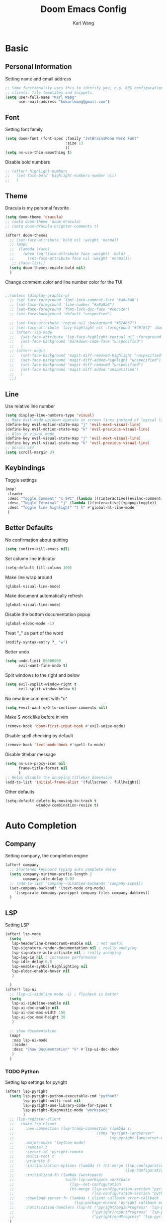 #+TITLE: Doom Emacs Config
#+AUTHOR: Karl Wang

* Basic
** Personal Information
Setting name and email address
#+begin_src emacs-lisp
;; Some functionality uses this to identify you, e.g. GPG configuration, email
;; clients, file templates and snippets.
(setq user-full-name "Karl Wang"
      user-mail-address "kwkarlwang@gmail.com")
#+end_src

** Font
Setting font family
#+begin_src emacs-lisp
(setq doom-font (font-spec :family "JetBrainsMono Nerd Font"
                           :size 13
                           ))
(setq ns-use-thin-smoothing t)
#+end_src

Disable bold numbers
#+begin_src emacs-lisp
;; (after! highlight-numbers
;;   (set-face-bold 'highlight-numbers-number nil)
;;   )
#+end_src

** Theme
Dracula is my personal favorite
#+begin_src emacs-lisp
(setq doom-theme 'dracula)
;; (setq doom-theme 'doom-dracula)
;; (setq doom-dracula-brighter-comments t)

(after! doom-themes
  ;; (set-face-attribute 'bold nil :weight 'normal)
  ;; (mapc
  ;;  (lambda (face)
  ;;    (when (eq (face-attribute face :weight) 'bold)
  ;;      (set-face-attribute face nil :weight 'normal)))
   ;; (face-list))
  (setq doom-themes-enable-bold nil)
  )
#+end_src

Change comment color and line number color for the TUI
#+begin_src emacs-lisp

;;(unless (display-graphic-p)
  ;; (set-face-foreground 'font-lock-comment-face "#a8a8a8")
  ;; (set-face-foreground 'line-number "#a8a8a8")
  ;; (set-face-foreground 'font-lock-doc-face "#c6c6c6")
  ;; (set-face-background 'default "unspecfied")

  ;; (set-face-attribute 'region nil :background "#524867")
  ;; (set-face-attribute 'lazy-highlight nil :foreground "#f8f8f2" :background "#524867")
  ;; (after! lsp-mode
  ;;   (set-face-attribute 'lsp-face-highlight-textual nil :foreground "#f8f8f2" :background "#524867" :weight 'normal)
  ;;   (set-face-background 'markdown-code-face "unspecified")
  ;;   )
  ;; (after! magit
  ;;   (set-face-background 'magit-diff-removed-highlight "unspecified")
  ;;   (set-face-background 'magit-diff-added-highlight "unspecified")
  ;;   (set-face-background 'magit-diff-removed "unspecified")
  ;;   (set-face-background 'magit-diff-added "unspecified")
  ;;   )
  ;;)
#+end_src

** Line
Use relative line number
#+begin_src emacs-lisp
(setq display-line-numbers-type 'visual)
;; Make evil-mode up/down operate in screen lines instead of logical lines
(define-key evil-motion-state-map "j" 'evil-next-visual-line)
(define-key evil-motion-state-map "k" 'evil-previous-visual-line)
;; Also in visual mode
(define-key evil-visual-state-map "j" 'evil-next-visual-line)
(define-key evil-visual-state-map "k" 'evil-previous-visual-line)
;; Scroll off
(setq scroll-margin 3)
#+end_src

** Keybindings
Toggle settings
#+begin_src emacs-lisp
(map!
 :leader
 :desc "Toggle Comment" "c SPC" (lambda ()(interactive)(evilnc-comment-or-uncomment-lines -1))
 :desc "Toggle Terminal" "j" (lambda ()(interactive)(+popup/toggle))
 :desc "Toggle line highlight" "t h" #'global-hl-line-mode
 )
#+end_src

** Better Defaults
No confirmation about quitting
#+begin_src emacs-lisp
(setq confirm-kill-emacs nil)
#+end_src

Set column line indicator
#+begin_src emacs-lisp
(setq-default fill-column 100)
#+end_src

Make line wrap around
#+begin_src emacs-lisp
(global-visual-line-mode)
#+end_src

Make document automatically refresh
#+begin_src emacs-lisp
(global-visual-line-mode)
#+end_src

Disable the bottom documentation popup
#+begin_src emacs-lisp
(global-eldoc-mode -1)
#+end_src

Treat "_" as part of the word
#+begin_src emacs-lisp
(modify-syntax-entry ?_ "w")
#+end_src

Better undo
#+begin_src emacs-lisp
(setq undo-limit 80000000
      evil-want-fine-undo t)
#+end_src

Split windows to the right and below
#+begin_src emacs-lisp
(setq evil-vsplit-window-right t
      evil-split-window-below t)
#+end_src

No new line comment with "o"
#+begin_src emacs-lisp
(setq +evil-want-o/O-to-continue-comments nil)
#+end_src

Make S work like before in vim
#+begin_src emacs-lisp
(remove-hook 'doom-first-input-hook #'evil-snipe-mode)
#+end_src

Disable spell checking by default
#+begin_src emacs-lisp
(remove-hook 'text-mode-hook #'spell-fu-mode)
#+end_src

Disable titlebar message
#+begin_src emacs-lisp
(setq ns-use-proxy-icon nil
      frame-title-format nil
      )
;; Helps disable the annoying titlebar dimension
(add-to-list 'initial-frame-alist '(fullscreen . fullheight))
#+end_src

Other defaults
#+begin_src emacs-lisp
(setq-default delete-by-moving-to-trash t
              window-combination-resize t)
#+end_src

* Auto Completion
** Company
Setting company, the completion engine
#+begin_src emacs-lisp
(after! company
  ;; Shortened keyboard typing auto complete delay
  (setq company-minimum-prefix-length 2
        company-idle-delay 0.0)
  ;; (add-to-list 'company--disabled-backends 'company-ispell)
  (set-company-backend! '(text-mode org-mode)
    '(:separate company-yasnippet company-files company-dabbrev))
  )
#+end_src

** LSP
Setting LSP
#+begin_src emacs-lisp
(after! lsp-mode
  (setq
   lsp-headerline-breadcrumb-enable nil  ; not useful
   lsp-signature-render-documentation nil ; really annoying
   lsp-signature-auto-activate nil ; really annoying
   lsp-log-io nil ; increases performance
   lsp-idle-delay 0.5
   lsp-enable-symbol-highlighting nil
   lsp-eldoc-enable-hover nil
   )

  )
(after! lsp-ui
  ;; (lsp-ui-sideline-mode -1) ; flycheck is better
  (setq
   lsp-ui-sideline-enable nil
   lsp-ui-doc-enable nil
   lsp-ui-doc-max-width 150
   lsp-ui-doc-max-height 30
   )

  ;; show documentation
  (map!
   :map lsp-ui-mode
   :leader
   :desc "Show Documentation" "k" #'lsp-ui-doc-show
   )
  )
#+end_src

*** TODO Python
Setting lsp settings for pyright
#+begin_src emacs-lisp
(after! lsp-pyright
  (setq lsp-pyright-python-executable-cmd "python3"
        lsp-pyright-multi-root nil
        lsp-pyright-use-library-code-for-types t
        lsp-pyright-diagnostic-mode "workspace"
        )
  ;; (lsp-register-client
  ;;   (make-lsp-client
  ;;     :new-connection (lsp-tramp-connection (lambda ()
  ;;                                     (cons "pyright-langserver"
  ;;                                           lsp-pyright-langserver-command-args)))
  ;;     :major-modes '(python-mode)
  ;;     :remote? t
  ;;     :server-id 'pyright-remote
  ;;     :multi-root t
  ;;     :priority 3
  ;;     :initialization-options (lambda () (ht-merge (lsp-configuration-section "pyright")
  ;;                                                  (lsp-configuration-section "python")))
  ;;     :initialized-fn (lambda (workspace)
  ;;                       (with-lsp-workspace workspace
  ;;                         (lsp--set-configuration
  ;;                         (ht-merge (lsp-configuration-section "pyright")
  ;;                                   (lsp-configuration-section "python")))))
  ;;     :download-server-fn (lambda (_client callback error-callback _update?)
  ;;                           (lsp-package-ensure 'pyright callback error-callback))
  ;;     :notification-handlers (lsp-ht ("pyright/beginProgress" 'lsp-pyright--begin-progress-callback)
  ;;                                   ("pyright/reportProgress" 'lsp-pyright--report-progress-callback)
  ;;                                   ("pyright/endProgress" 'lsp-pyright--end-progress-callback))))
  )
#+end_src

*** Latex
Disable SPC as a trigger key and annoying eldoc
#+begin_src emacs-lisp
(add-hook! 'lsp-texlab-after-open-hook (eldoc-mode -1)
           (lsp:set-completion-options-trigger-characters?
            (lsp:server-capabilities-completion-provider?
             (lsp--workspace-server-capabilities (cl-first
                                                  (lsp-workspaces)
                                                  )))
            ["\\" "{" "}" "@" "/"])
           )

#+end_src

*** Docker
Disable SPC as a trigger key
#+begin_src emacs-lisp
(add-hook! 'lsp-dockerfile-ls-after-open-hook
           (lsp:set-completion-options-trigger-characters?
            (lsp:server-capabilities-completion-provider?
             (lsp--workspace-server-capabilities (cl-first
                                                  (lsp-workspaces)
                                                  )))
            ["=" "$" "-"])
           )
#+end_src

* Programming
** Markdown
Create a export shortcut for markdown
#+begin_src emacs-lisp
(defun markdown-export-pdf ()
  "Export the current markdown to pdf using pandoc"
  (interactive)
  (save-buffer)
  (shell-command (concat "pandoc "
                         buffer-file-name
                         " -V geometry:margin=1in --pdf-engine=pdflatex -o "
                         (file-name-sans-extension buffer-file-name)
                         ".pdf"))
  )
(map!
 :map markdown-mode-map
 :localleader
 :desc "Export" "m" #'markdown-export-pdf)
#+end_src

** Python
General python settings and keybindings
#+begin_src emacs-lisp
(after! python
  ;; set shell
  (setq python-shell-interpreter "python3"
        ;; python-shell-interpreter-args "--simple-prompt"
        python-shell-prompt-detect-failure-warning nil)
  (add-to-list 'python-shell-completion-native-disabled-interpreters "python3")

  ;; NOTE: reenable lsp after format, local hook
  (add-hook 'python-mode-hook (lambda() (add-hook 'after-save-hook #'lsp nil t)))

  ;; keybindings
  (map!
   :map python-mode-map
   :n "<" #'python-indent-shift-left
   :n ">" #'python-indent-shift-right
   (:localleader
    :desc "New cell" "s" (lambda() (interactive) (insert "\n# %%\n"))
    :desc "New cell below" "S" (lambda() (interactive)
                                 (insert "\n# %%\n")
                                 (previous-line)
                                 (previous-line))
    )
   )
  )
#+end_src
*** Jupyter
Jupyter is used for interactive shell, similar to VSCode
#+begin_src emacs-lisp
(use-package! jupyter
  :init
  ;; print to the REPL buffer
  (setq jupyter-repl-echo-eval-p t
        jupyter-repl-allow-RET-when-busy t
        )

  (defun init-jupyter-repl()
    "Initialize a python jupyter repl"
    (interactive)
    (set-face-background 'jupyter-repl-traceback nil)
    (jupyter-repl-associate-buffer
     (jupyter-run-repl "python37464bitbasecondabf9c15066bab4a48b97e94b7e7c780cc"))
    (jupyter-repl-pop-to-buffer)
    (previous-window-any-frame)
    )

  ;; set python jupyter shortcut
  (map!
   :map python-mode-map
   (:localleader
    (:prefix-map ("j" . "jupyter")
     :desc "Open REPL" "j"  #'init-jupyter-repl
     :desc "Show buffer" "s" (lambda()(interactive)
                               (jupyter-repl-pop-to-buffer)
                               (previous-window-any-frame))
     :desc "Associate buffer" "a" (lambda() (interactive) (jupyter-repl-associate-buffer))
     ))
   :ni "C-n" #'code-cells-forward-cell
   :ni "C-p" #'code-cells-backward-cell
   )
  )
#+end_src

*** Numpy Doc
Numpy Doc helps generate documentation for the python code
#+begin_src emacs-lisp
(use-package! numpydoc
  :after python
  :init
  (setq numpydoc-insertion-style nil)
  (map!
   :map python-mode-map
   :localleader
   :desc "Docstring" "d" #'numpydoc-generate
   ))
#+end_src

*** Code Cells
Code cells recognize "# %%" as a cell, used with jupyter
#+begin_src emacs-lisp
(use-package! code-cells
  :hook ((python-mode . code-cells-mode))
  :after python
  :init
  ;; map forcut
  (map!
   :map python-mode-map
   :ni "C-<return>" (lambda()(interactive) (code-cells-do
                                            (pulse-momentary-highlight-region start end)
                                            (jupyter-eval-region start end)))

   :ni "S-<return>" (lambda()(interactive) (code-cells-do
                                            (pulse-momentary-highlight-region start end)
                                            (jupyter-eval-region start end)
                                            (code-cells-forward-cell)
                                            ))
   ;; used for general repl
   (:localleader
    :desc "Run cell python" "m" (code-cells-command 'python-shell-send-region)
    ))
  )
#+end_src

** Org
Org settings. Make sure the latex preview is high definition SVG
#+begin_src emacs-lisp
(after! org
  ;;adjust the scale of latex preview
  (plist-put org-format-latex-options :scale 1.1)
  ;; higher resolution preview
  (setq org-preview-latex-default-process 'dvisvgm)

  ;; markdown export
  ;; (setq org-pandoc-format-extensions '(markdown_github+pipe_tables+raw_html))
  (map!
   :map org-mode-map
   :localleader
   :desc "Latex preview" "m" #'org-latex-preview))
#+end_src

** Latex
Setting latex. Make <return> as latex preview
#+begin_src emacs-lisp
(after! tex
  (setq TeX-parse-self t
        TeX-auto-save t
        LaTeX-indent-level 4
        )
  (map!
   :map LaTeX-mode-map
   :n "RET" #'org-latex-preview
   :localleader
   :desc "View" "v" #'TeX-view
   )
  )
#+end_src

* Utility
** Format
Minimized the popup factor of format error
#+begin_src emacs-lisp
(set-popup-rule! "^\\*format-all" :size 0.01 :ttl 0 :modeline nil)
#+end_src

Enabled formatting for the following modes. Use yapf formatting for python
#+begin_src emacs-lisp
(add-hook 'python-mode-hook #'format-all-mode)
(add-hook 'emacs-lisp-mode #'format-all-mode)
(add-hook 'tex-mode #'format-all-mode)
(add-hook 'latex-mode #'format-all-mode)
(after! format-all
  ;;   (set-formatter! 'yapf "yapf -q " :modes'(python-mode))
  )
#+end_src

** Tree Sitter
Tree sitter is used to give semantic highlighting to code.
#+begin_src emacs-lisp
(use-package! tree-sitter
  :init
  (defun toggle-tree-sitter ()
    (interactive)
    (if tree-sitter-mode
        (tree-sitter-mode -1)
      (tree-sitter-hl-mode))
    )
  (map!
   :leader
   :desc "Toggle tree-sitter" "t t" #'toggle-tree-sitter
   )
  (add-hook! 'tree-sitter-after-on-hook
    (add-hook! 'iedit-mode-hook :local (tree-sitter-mode -1))
    (add-hook! 'iedit-mode-end-hook :local (tree-sitter-hl-mode)))
  :config
  (require 'tree-sitter-langs)
  ;; Treat jupyter and python shell as python
  (pushnew! tree-sitter-major-mode-language-alist '(jupyter-repl-mode . python))
  (pushnew! tree-sitter-major-mode-language-alist '(inferior-python-mode . python))
  :hook (
         ;; enable tree sitter for the following mode
         (python-mode . tree-sitter-hl-mode)
         (jupyter-repl-mode . tree-sitter-hl-mode)
         (inferior-python-mode . tree-sitter-hl-mode)
         )
  )
#+end_src
** PDF tools
The emacs pdf viewer. Enabled dark mode by default and use continuous scroll package.
#+begin_src emacs-lisp
(use-package pdf-view
  :hook (pdf-tools-enabled . pdf-view-midnight-minor-mode)
  :hook (pdf-tools-enabled . hide-mode-line-mode)
  :hook (pdf-tools-enabled . pdf-continuous-scroll-mode)
  :config
  (map!
   :map pdf-continuous-scroll-mode-map
   :n "j" #'pdf-continuous-scroll-forward
   :n "k" #'pdf-continuous-scroll-backward
   :n "g g" #'pdf-cscroll-first-page
   :n "G" #'pdf-cscroll-last-page
   :n "l" #'pdf-cscroll-image-forward-hscroll
   :n "h" #'pdf-cscroll-image-backward-hscroll
   :n "C-d" #'pdf-view-scroll-down-or-previous-page
   :n "C-u" #'pdf-view-scroll-up-or-next-page
   )
  (map!
   :map pdf-view-mode-map
   :n "c" #'pdf-continuous-scroll-mode
   )
  )
#+end_src
** Spell check
Make sure the set dictionary. Otherwise, personal dictionary would not work.
#+begin_src emacs-lisp
(after! ispell
  (setq ispell-dictionary "en")
  )
#+end_src
** Rainbow mode
Rainbow mode turns on the colored parentheses
#+begin_src emacs-lisp
(add-hook! '(prog-mode-hook) #'rainbow-mode #'rainbow-delimiters-mode
           )
#+end_src
** TODO Tramp
#+begin_src emacs-lisp
;; (setq enable-remote-dir-locals t)
;; (setq enable-local-variables :all)
;; (after! tramp
;;   (add-to-list 'tramp-remote-path 'tramp-own-remote-path))
#+end_src

** Magit
Disable long summary warning
#+begin_src emacs-lisp
(after! magit
  (setq git-commit-style-convention-checks nil
        magit-diff-hide-trailing-cr-characters t
        )
  )
#+end_src

** LeetCode
#+begin_src emacs-lisp
(after! leetcode
  (setq leetcode-prefer-language "python3"
        leetcode-save-solutions t
        leetcode-directory "~/leetcode"
        )
  )
#+end_src

** EAF
Not using it as it is slow to startup. PDF viewer and browser.
#+begin_src emacs-lisp
;; (use-package! eaf
;;   :load-path "/Users/kwkarlwang/.emacs.d/.local/straight/repos/emacs-application-framework"
;;   :init
;;   (use-package! ctable :defer t)
;;   (use-package! deferred :defer t)
;;   (use-package! epc :defer t)
;;   (use-package! s :defer t)
;;   :custom
;;   (setq eaf-browser-continue-where-left-off t)
;;   :config
;;   (require 'eaf-evil)

;;   (define-key key-translation-map (kbd "SPC")
;;     (lambda (prompt)
;;       (if (derived-mode-p 'eaf-mode)
;;           (pcase eaf--buffer-app-name
;;             ("browser" (if  (string= (eaf-call-sync "call_function" eaf--buffer-id "is_focus") "True")
;;                            (kbd "SPC")
;;                          (kbd eaf-evil-leader-key)))
;;             ("pdf-viewer" (kbd eaf-evil-leader-key))
;;             ("image-viewer" (kbd eaf-evil-leader-key))
;;             (_  (kbd "SPC")))
;;         (kbd "SPC"))))

;;   (eaf-bind-key scroll_down_page "C-u" eaf-pdf-viewer-keybinding)
;;   (eaf-bind-key scroll_up_page "C-d" eaf-pdf-viewer-keybinding)
;;   )
#+end_src
